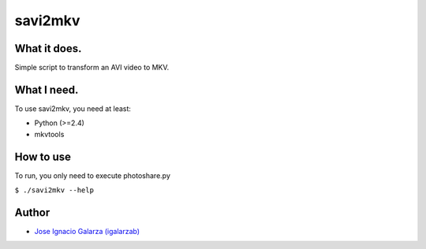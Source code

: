 ===============
savi2mkv
===============

What it does.
==============

Simple script to transform an AVI video to MKV.


What I need.
=============

To use savi2mkv, you need at least:

* Python (>=2.4)
* mkvtools

How to use
===========

To run, you only need to execute photoshare.py

``$ ./savi2mkv --help``


Author
=======
* `Jose Ignacio Galarza (igalarzab)`_

  .. _`Jose Ignacio Galarza (igalarzab)`: http://github.com/igalarzab
